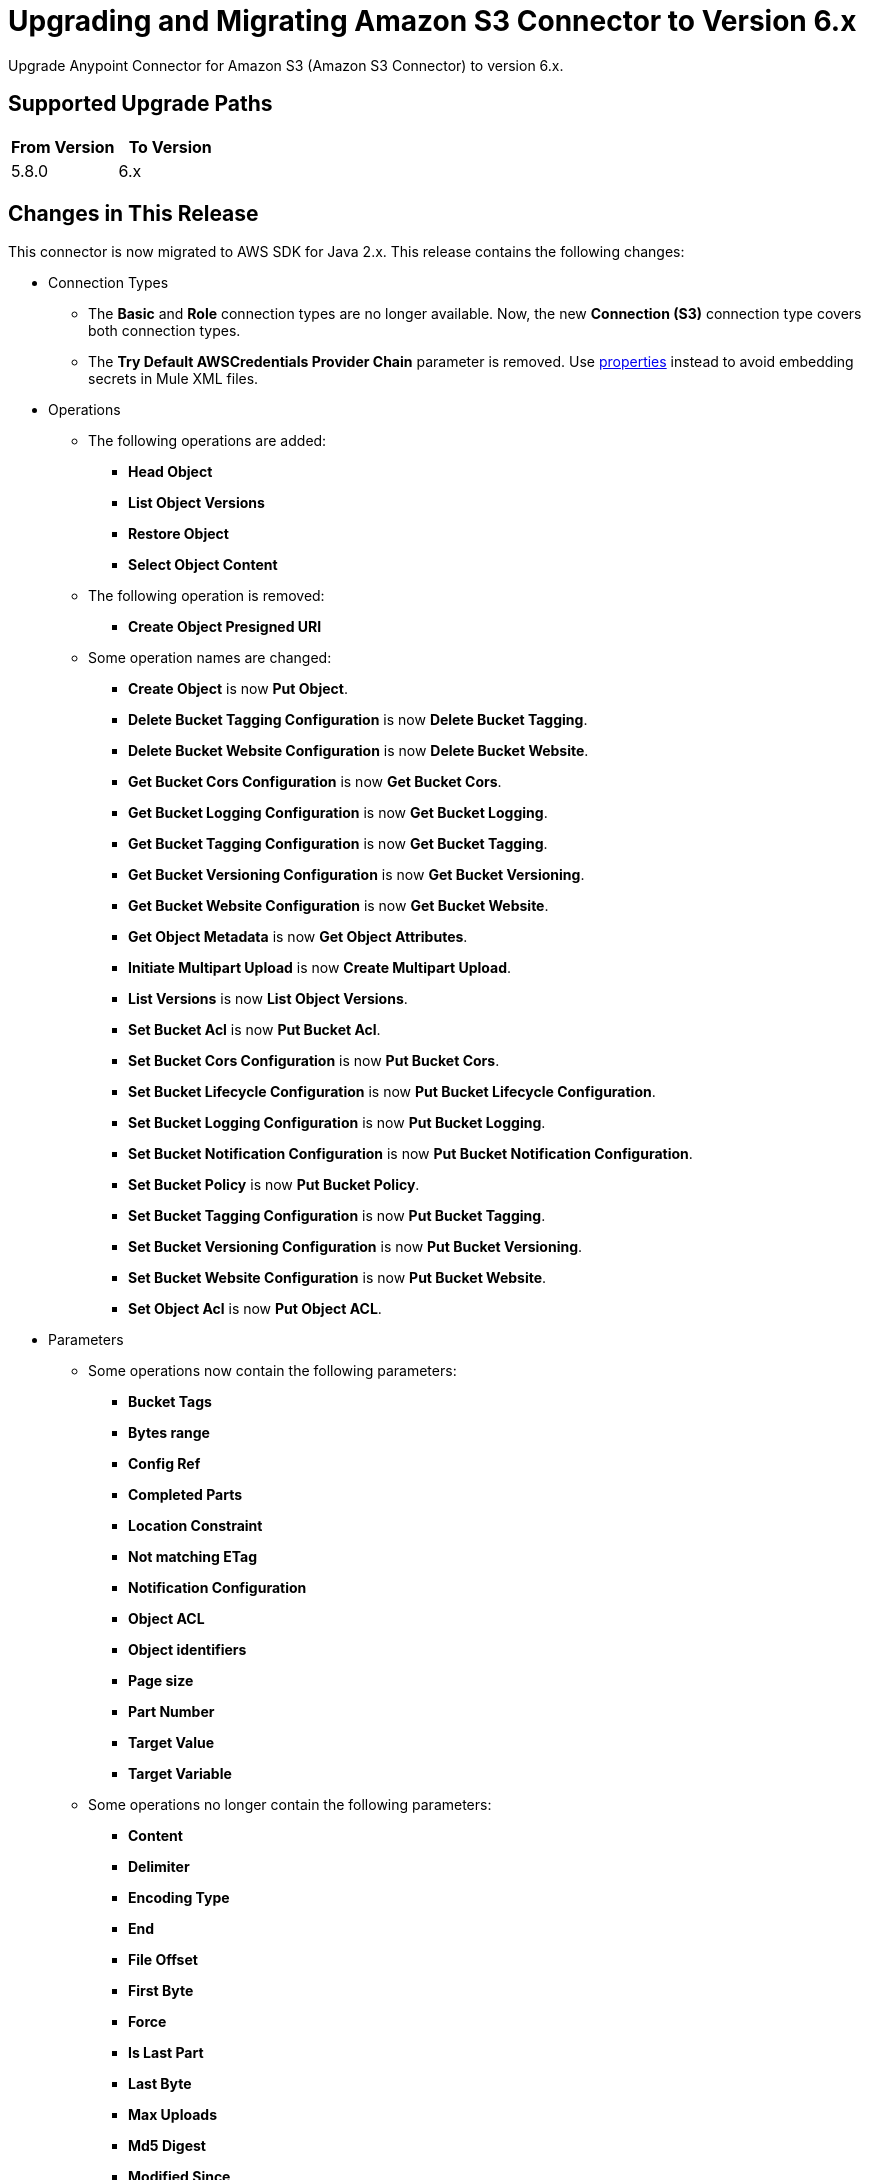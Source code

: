 = Upgrading and Migrating Amazon S3 Connector to Version 6.x
:page-aliases: connectors::amazon/amazon-s3-connector-upgrade-migrate.adoc

Upgrade Anypoint Connector for Amazon S3 (Amazon S3 Connector) to version 6.x.

== Supported Upgrade Paths

[%header,"cols=50a,50a"]
|===
|From Version | To Version
|5.8.0 |6.x
|===

== Changes in This Release

This connector is now migrated to AWS SDK for Java 2.x. This release contains the following changes:

* Connection Types
** The *Basic* and *Role* connection types are no longer available. Now, the new *Connection (S3)* connection type covers both connection types.
** The *Try Default AWSCredentials Provider Chain* parameter is removed. Use xref:4.4@mule-runtime::configuring-properties.adoc[properties] instead to avoid embedding secrets in Mule XML files.

* Operations
** The following operations are added:
*** *Head Object*
*** *List Object Versions*
*** *Restore Object*
*** *Select Object Content*
** The following operation is removed:
*** *Create Object Presigned URI*
** Some operation names are changed:
*** *Create Object* is now *Put Object*.
*** *Delete Bucket Tagging Configuration* is now *Delete Bucket Tagging*.
*** *Delete Bucket Website Configuration* is now *Delete Bucket Website*.
*** *Get Bucket Cors Configuration* is now *Get Bucket Cors*.
*** *Get Bucket Logging Configuration* is now *Get Bucket Logging*.
*** *Get Bucket Tagging Configuration* is now *Get Bucket Tagging*.
*** *Get Bucket Versioning Configuration* is now *Get Bucket Versioning*.
*** *Get Bucket Website Configuration* is now *Get Bucket Website*.
*** *Get Object Metadata* is now *Get Object Attributes*.
*** *Initiate Multipart Upload* is now *Create Multipart Upload*.
*** *List Versions* is now *List Object Versions*.
*** *Set Bucket Acl* is now *Put Bucket Acl*.
*** *Set Bucket Cors Configuration* is now *Put Bucket Cors*.
*** *Set Bucket Lifecycle Configuration* is now *Put Bucket Lifecycle Configuration*.
*** *Set Bucket Logging Configuration* is now *Put Bucket Logging*.
*** *Set Bucket Notification Configuration* is now *Put Bucket Notification Configuration*.
*** *Set Bucket Policy* is now *Put Bucket Policy*.
*** *Set Bucket Tagging Configuration* is now *Put Bucket Tagging*.
*** *Set Bucket Versioning Configuration* is now *Put Bucket Versioning*.
*** *Set Bucket Website Configuration* is now *Put Bucket Website*.
*** *Set Object Acl* is now *Put Object ACL*.


* Parameters
** Some operations now contain the following parameters:
*** *Bucket Tags*
*** *Bytes range*
*** *Config Ref*
*** *Completed Parts*
*** *Location Constraint*
*** *Not matching ETag*
*** *Notification Configuration*
*** *Object ACL*
*** *Object identifiers*
*** *Page size*
*** *Part Number*
*** *Target Value*
*** *Target Variable*
** Some operations no longer contain the following parameters:
*** *Content*
*** *Delimiter*
*** *Encoding Type*
*** *End*
*** *File Offset*
*** *First Byte*
*** *Force*
*** *Is Last Part*
*** *Last Byte*
*** *Max Uploads*
*** *Md5 Digest*
*** *Modified Since*
*** *Part ETags*
*** *Part Size*
*** *Region*
*** *Start*
*** *Tag Sets*
*** *Topic Configurations*
*** *Unmodified Since*
*** *Version Id*
** Some parameter names are changed:
*** *Key* is now *Object key*.
*** *Source Key* is now *Source object key*.
*** *Destination Key* is now *Destination object key*.
*** *Canned ACL* is now *Acl* or *Object ACL*. *Acl* in *Create bucket* now contains less enumerations.
*** *Bucket Name* is now *Bucket*.
*** *Version Id* is now *Object version id*.
*** *Policy Text* is now *Policy*.
*** *Bucket Website Configuration* is now *Website Config*.
*** *Matching ETag Constraints* is now *Matching ETag*.
** Some parameter names are changed from title case to sentence case, for example, *Bucket Name* is changed to *Bucket name*.

* Sources
** The *On Deleted Object* source now contains the *Folder* and *Config Ref* parameters.
** The *On New Object* source now contains the *Folder*, *Queue Name*, and *Config Ref* parameters.

* Object Types
** The following object types are added:
*** Api Checksum
*** Api Copy Object Result
*** Api Copy Part Result
*** Api Csv Input
*** Api Csv Output
*** Api Get Object Attributes Parts
*** Api Initiator
*** Api Input Serialization
*** Api Object Part
*** Api Object Version
*** Api Output Serialization
*** Api S3 Object
*** Api Scan Range
*** Bucket Acl Response
*** Bucket Cors Response
*** Bucket Notification Response
*** Bucket Policy Response
*** Bucket Response
*** Bucket Tagging Response
*** Bucket Versioning Response
*** Bucket Website Response
*** Complete Multipart Upload Response
*** Condition
*** Copy Object Response
*** Create Multipart Upload Response
*** Filter Rule
*** Get Object Acl Response
*** Get Object Attributes Response
*** Head Object Response
*** Lambda Function Configuration
*** Lifecycle Configuration
*** Lifecycle Rule
*** Lifecycle Rule Filter
*** List Buckets Response
*** Logging Status
*** Multipart Part
*** Notification Configuration Filter
*** Proxy Configuration
*** Put Object Response
*** Queue Configuration
*** Restore Object Response
*** Role
*** S3 Key Filter
*** S3 Object Trigger Response
*** Tag
*** Topic Configuration
*** Upload Part Copy Response
*** Upload Part Response
*** WebsiteConfiguration
** The following object types are removed:
*** Access Control List Attributes
*** BLC Rule
*** Bucket
*** Bucket Logging Configuration
*** Bucket Website Configuration
*** Complete Multipart Upload Result
*** Copy Part Result
*** Key Version
*** Multipart Upload Listing
*** Object Metadata Parameter Group
*** Object Result
*** Part ETag
*** Part Listing
*** Part Summary
*** Routing Rule Condition
*** S3 Object Attributes
*** S3 Object Summary
*** S3 Version Summary
*** Upload Part Result

* Error Types
** The following error types are added:
*** S3:BAD_REQUEST
*** S3:CONNECTIVITY
*** S3:FORBIDDEN
*** S3:GLACIER_EXPEDITED_RETRIEVAL_NOT_AVAILABLE
*** S3:NO_SUCH_TAG_SET
*** S3:OBJECT_ALREADY_IN_ACTIVE_TIER
*** S3:RETRY_EXHAUSTED
*** S3:S3_ERROR
*** S3:SERVER_BUSY
*** S3:SERVICE_ERROR
** The following error types are removed:
*** S3:ACCESS_DENIED
*** S3:ACCOUNT_PROBLEM
*** S3:AMBIGUOUS_GRANT_BY_EMAIL_ADDRESS
*** S3:BAD_DIGEST
*** S3:BUCKET_ALREADY_EXISTS
*** S3:BUCKET_ALREADY_OWNED_BY_YOU
*** S3:BUCKET_NOT_EMPTY
*** S3:CREDENTIALS_NOT_SUPPORTED
*** S3:CROSS_LOCATION_LOGGING_PROHIBITED
*** S3:ENTITY_TOO_LARGE
*** S3:ENTITY_TOO_SMALL
*** S3:EXPIRED_TOKEN
*** S3:ILLEGAL_VERSIONING_CONFIGURATION_EXCEPTION
*** S3:INCOMPLETE_BODY
*** S3:INCORRECT_NUMBER_OF_FILES_IN_POST_REQUEST
*** S3:INLINE_DATA_TOO_LARGE
*** S3:INTERNAL_ERROR
*** S3:INVALID_ACCESS_KEY_ID
*** S3:INVALID_ADDRESSING_HEADER
*** S3:INVALID_ARGUMENT
*** S3:INVALID_BUCKET_NAME
*** S3:INVALID_BUCKET_STATE
*** S3:INVALID_DIGEST
*** S3:INVALID_ENCRYPTION_ALGORITHM_ERROR
*** S3:INVALID_LOCATION_CONSTRAINT
*** S3:INVALID_OBJECT_STATE
*** S3:INVALID_PART
*** S3:INVALID_PART_ORDER
*** S3:INVALID_PAYER
*** S3:INVALID_POLICY_DOCUMENT
*** S3:INVALID_RANGE
*** S3:INVALID_REQUEST
*** S3:INVALID_RESPONSE_PRESIGNEDURL_MALFORMED
*** S3:INVALID_SOAP_REQUEST
*** S3:INVALID_SECURITY
*** S3:INVALID_STORAGE_CLASS
*** S3:INVALID_TARGET_BUCKET_FOR_LOGGING
*** S3:INVALID_TOKEN
*** S3:INVALID_URI
*** S3:KEY_TOO_LONG
*** S3:MALFORMED_ACL_ERROR
*** S3:MALFORMED_POST_REQUEST
*** S3:MALFORMED_XML
*** S3:MAX_MESSAGE_LENGTH_EXCEEDED
*** S3:MAX_POST_PRE_DATA_LENGTH_EXCEEDED_ERROR
*** S3:METADATA_TOO_LARGE
*** S3:METHOD_NOT_ALLOWED
*** S3:MISSING_ATTACHMENT
*** S3:MISSING_CONTENT_LENGTH
*** S3:MISSING_REQUEST_BODY_ERROR
*** S3:MISSING_SECURITY_ELEMENT
*** S3:MISSING_SECURITY_HEADER
*** S3:NO_LOGGING_STATUS_FOR_KEY
*** S3:NO_SUCH_BUCKET
*** S3:NO_SUCH_BUCKET_POLICY
*** S3:NO_SUCH_KEY
*** S3:NO_SUCH_LIFECYCLE_CONFIGURATION
*** S3:NO_SUCH_UPLOAD
*** S3:NO_SUCH_VERSION
*** S3:NOT_IMPLEMENTED
*** S3:NOT_SIGNED_UP
*** S3:OPERATION_ABORTED
*** S3:PERMANENT_REDIRECT
*** S3:PRECONDITION_FAILED
*** S3:REDIRECT
*** S3:REQUEST_IS_NOT_MULTI_PART_CONTENT
*** S3:REQUEST_TIME_TOO_SKEWED
*** S3:REQUEST_TIMEOUT
*** S3:REQUEST_TORRENT_OF_BUCKET_ERROR
*** S3:RESTORE_ALREADY_IN_PROGRESS
*** S3:SERVICE_UNAVAILABLE
*** S3:SIGNATURE_DOES_NOT_MATCH
*** S3:SLOW_DOWN
*** S3:TEMPORARY_REDIRECT
*** S3:TOKEN_REFRESH_REQUIRED
*** S3:TOO_MANY_BUCKETS
*** S3:UNEXPECTED_CONTENT
*** S3:UNKNOWN
*** S3:UNRESOLVABLE_GRANT_BY_EMAIL_ADDRESS
*** S3:USER_KEY_MUST_BE_SPECIFIED

== Requirements

Ensure your system meets the following compatibility requirements before you perform the upgrade:

[%header%autowidth.spread]
|===
|Application/Service|Version
|Mule |4.3.0 and later
|AWS SDK for Java	|2.17.148
|===

== Upgrade Prerequisites

Before you perform the upgrade, create a backup of your files, data, and configuration in case you need to restore to the previous version.

== Upgrade Steps

Follow these steps to perform the upgrade to version 6.0.0:

. In Anypoint Studio, create a Mule project.
. In the *Mule Palette* view, click *Search in Exchange*.
. In *Add Dependencies to Project*, enter `amazon s3` in the search field.
. In *Available modules*, select *Amazon S3* and click *Add*.
. Click *Finish*.
. Verify that the Amazon S3 dependency version is 6.0 in the `pom.xml` file in the Mule project.

Studio upgrades the connector automatically.

== Post-Upgrade Steps

After you install the latest version of the connector, verify that your error handling is updated to work with the minor changes in error codes in this version of the connector.

== Verify the Upgrade

After you install the latest version of the connector, follow these steps to verify the upgrade:

. In Studio, verify that there are no errors in the *Problems* or *Console* views.
. Verify that there are no problems in the project `pom.xml` file.
. Test the connection to verify that the operations work.

== Revert the Upgrade

If it is necessary to revert to the previous version of Amazon S3, change the `mule-amazon-s3` dependency version in the project's `pom.xml` file to the previous version.

You must update the project's `pom.xml` file in Anypoint Studio.

== See Also

* xref:connectors::introduction/introduction-to-anypoint-connectors.adoc[Introduction to Anypoint Connectors]
* https://help.mulesoft.com[MuleSoft Help Center]
